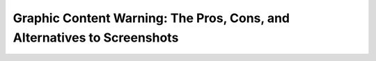 Graphic Content Warning: The Pros, Cons, and Alternatives to Screenshots
========================================================================

.. datatemplate::
   :source: /_data/2018.portland.speakers.yaml
   :template: videos/video-detail.html
   :key: 13

